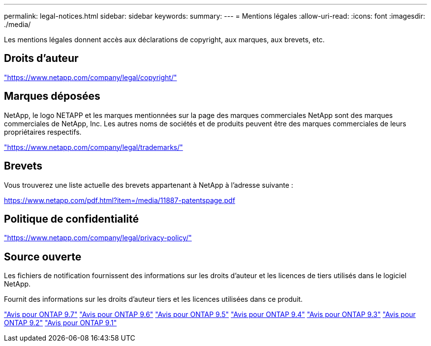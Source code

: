 ---
permalink: legal-notices.html 
sidebar: sidebar 
keywords:  
summary:  
---
= Mentions légales
:allow-uri-read: 
:icons: font
:imagesdir: ./media/


[role="lead"]
Les mentions légales donnent accès aux déclarations de copyright, aux marques, aux brevets, etc.



== Droits d'auteur

link:https://www.netapp.com/company/legal/copyright/["https://www.netapp.com/company/legal/copyright/"^]



== Marques déposées

NetApp, le logo NETAPP et les marques mentionnées sur la page des marques commerciales NetApp sont des marques commerciales de NetApp, Inc. Les autres noms de sociétés et de produits peuvent être des marques commerciales de leurs propriétaires respectifs.

link:https://www.netapp.com/company/legal/trademarks/["https://www.netapp.com/company/legal/trademarks/"^]



== Brevets

Vous trouverez une liste actuelle des brevets appartenant à NetApp à l'adresse suivante :

link:https://www.netapp.com/pdf.html?item=/media/11887-patentspage.pdf["https://www.netapp.com/pdf.html?item=/media/11887-patentspage.pdf"^]



== Politique de confidentialité

link:https://www.netapp.com/company/legal/privacy-policy/["https://www.netapp.com/company/legal/privacy-policy/"^]



== Source ouverte

Les fichiers de notification fournissent des informations sur les droits d'auteur et les licences de tiers utilisés dans le logiciel NetApp.

Fournit des informations sur les droits d'auteur tiers et les licences utilisées dans ce produit.

link:https://library.netapp.com/ecm/ecm_download_file/ECMLP2860921["Avis pour ONTAP 9.7"^] link:https://library.netapp.com/ecm/ecm_download_file/ECMLP2855145["Avis pour ONTAP 9.6"^] link:https://library.netapp.com/ecm/ecm_download_file/ECMLP2850702["Avis pour ONTAP 9.5"^] link:https://library.netapp.com/ecm/ecm_download_file/ECMLP2844310["Avis pour ONTAP 9.4"^] link:https://library.netapp.com/ecm/ecm_download_file/ECMLP2839209["Avis pour ONTAP 9.3"^] link:https://library.netapp.com/ecm/ecm_download_file/ECMLP2702054["Avis pour ONTAP 9.2"^] link:https://library.netapp.com/ecm/ecm_download_file/ECMLP2516795["Avis pour ONTAP 9.1"^]

